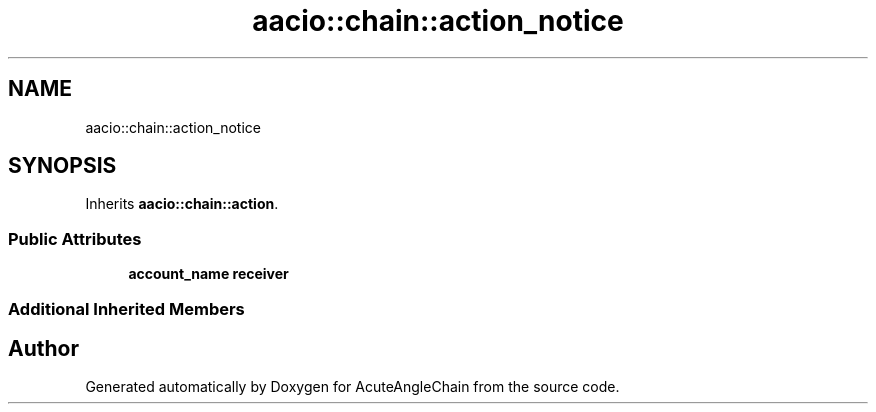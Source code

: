 .TH "aacio::chain::action_notice" 3 "Sun Jun 3 2018" "AcuteAngleChain" \" -*- nroff -*-
.ad l
.nh
.SH NAME
aacio::chain::action_notice
.SH SYNOPSIS
.br
.PP
.PP
Inherits \fBaacio::chain::action\fP\&.
.SS "Public Attributes"

.in +1c
.ti -1c
.RI "\fBaccount_name\fP \fBreceiver\fP"
.br
.in -1c
.SS "Additional Inherited Members"


.SH "Author"
.PP 
Generated automatically by Doxygen for AcuteAngleChain from the source code\&.
